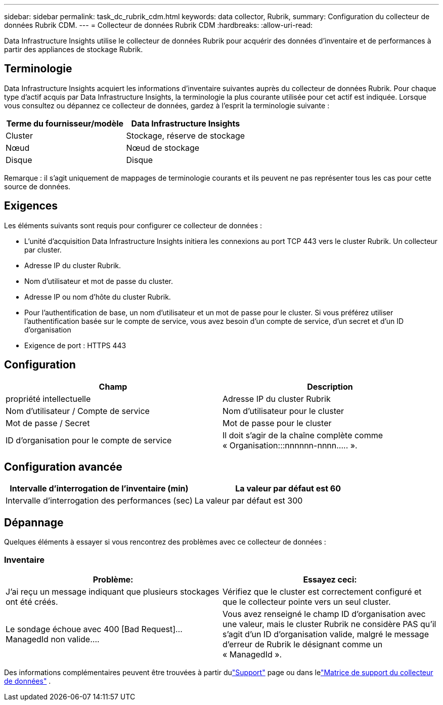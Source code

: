 ---
sidebar: sidebar 
permalink: task_dc_rubrik_cdm.html 
keywords: data collector, Rubrik, 
summary: Configuration du collecteur de données Rubrik CDM. 
---
= Collecteur de données Rubrik CDM
:hardbreaks:
:allow-uri-read: 


[role="lead"]
Data Infrastructure Insights utilise le collecteur de données Rubrik pour acquérir des données d'inventaire et de performances à partir des appliances de stockage Rubrik.



== Terminologie

Data Infrastructure Insights acquiert les informations d'inventaire suivantes auprès du collecteur de données Rubrik.  Pour chaque type d’actif acquis par Data Infrastructure Insights, la terminologie la plus courante utilisée pour cet actif est indiquée.  Lorsque vous consultez ou dépannez ce collecteur de données, gardez à l'esprit la terminologie suivante :

[cols="2*"]
|===
| Terme du fournisseur/modèle | Data Infrastructure Insights 


| Cluster | Stockage, réserve de stockage 


| Nœud | Nœud de stockage 


| Disque | Disque 
|===
Remarque : il s’agit uniquement de mappages de terminologie courants et ils peuvent ne pas représenter tous les cas pour cette source de données.



== Exigences

Les éléments suivants sont requis pour configurer ce collecteur de données :

* L'unité d'acquisition Data Infrastructure Insights initiera les connexions au port TCP 443 vers le cluster Rubrik.  Un collecteur par cluster.
* Adresse IP du cluster Rubrik.
* Nom d'utilisateur et mot de passe du cluster.
* Adresse IP ou nom d'hôte du cluster Rubrik.
* Pour l’authentification de base, un nom d’utilisateur et un mot de passe pour le cluster.  Si vous préférez utiliser l'authentification basée sur le compte de service, vous avez besoin d'un compte de service, d'un secret et d'un ID d'organisation
* Exigence de port : HTTPS 443




== Configuration

[cols="2*"]
|===
| Champ | Description 


| propriété intellectuelle | Adresse IP du cluster Rubrik 


| Nom d'utilisateur / Compte de service | Nom d'utilisateur pour le cluster 


| Mot de passe / Secret | Mot de passe pour le cluster 


| ID d'organisation pour le compte de service | Il doit s'agir de la chaîne complète comme « Organisation:::nnnnnn-nnnn..... ». 
|===


== Configuration avancée

[cols="2*"]
|===
| Intervalle d'interrogation de l'inventaire (min) | La valeur par défaut est 60 


| Intervalle d'interrogation des performances (sec) | La valeur par défaut est 300 
|===


== Dépannage

Quelques éléments à essayer si vous rencontrez des problèmes avec ce collecteur de données :



=== Inventaire

[cols="2*"]
|===
| Problème: | Essayez ceci: 


| J'ai reçu un message indiquant que plusieurs stockages ont été créés. | Vérifiez que le cluster est correctement configuré et que le collecteur pointe vers un seul cluster. 


| Le sondage échoue avec 400 [Bad Request]...ManagedId non valide.... | Vous avez renseigné le champ ID d'organisation avec une valeur, mais le cluster Rubrik ne considère PAS qu'il s'agit d'un ID d'organisation valide, malgré le message d'erreur de Rubrik le désignant comme un « ManagedId ». 
|===
Des informations complémentaires peuvent être trouvées à partir dulink:concept_requesting_support.html["Support"] page ou dans lelink:reference_data_collector_support_matrix.html["Matrice de support du collecteur de données"] .
